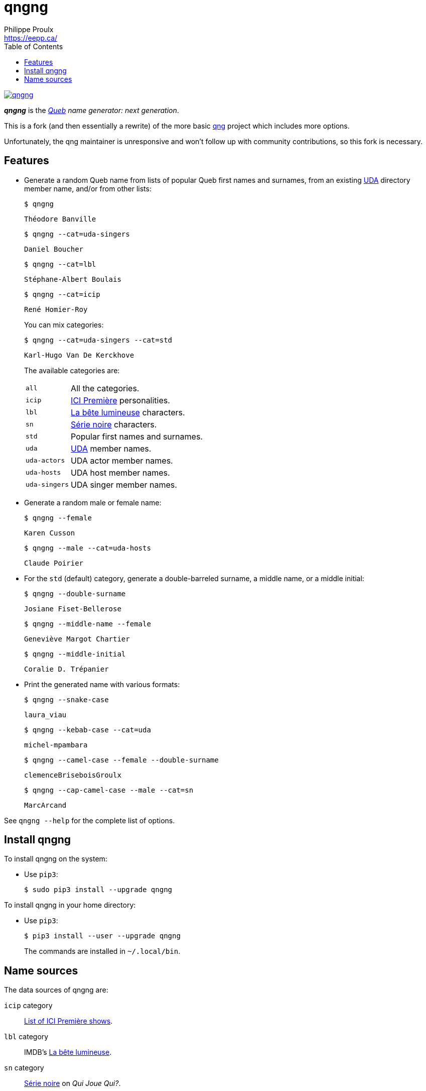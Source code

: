 // Render with Asciidoctor

= qngng
Philippe Proulx <https://eepp.ca/>
:toc: left

[.normal]
image:https://img.shields.io/pypi/v/qngng.svg?label=Latest%20version[link="https://pypi.python.org/pypi/qngng"]

[.lead]
**_qngng_** is the
_https://en.wikipedia.org/wiki/Quebec[Queb] name generator: next generation_.

This is a fork (and then essentially a rewrite) of the more basic
https://github.com/abusque/qng[qng] project which includes more options.

Unfortunately, the qng maintainer is unresponsive and won't follow up
with community contributions, so this fork is necessary.


== Features

* Generate a random Queb name from lists of popular Queb first names
  and surnames, from an existing https://uda.ca/[UDA] directory
  member name, and/or from other lists:
+
====
----
$ qngng
----

----
Théodore Banville
----
====
+
====
----
$ qngng --cat=uda-singers
----

----
Daniel Boucher
----
====
+
====
----
$ qngng --cat=lbl
----

----
Stéphane-Albert Boulais
----
====
+
====
----
$ qngng --cat=icip
----

----
René Homier-Roy
----
====
+
You can mix categories:
+
====
----
$ qngng --cat=uda-singers --cat=std
----

----
Karl-Hugo Van De Kerckhove
----
====
+
The available categories are:
+
--
[horizontal]
`all`::
    All the categories.

`icip`::
    https://ici.radio-canada.ca/premiere[ICI Première] personalities.

`lbl`::
    https://www.onf.ca/film/bete_lumineuse/[La bête lumineuse] characters.

`sn`::
    https://www.imdb.com/title/tt3480144/[Série noire] characters.

`std`::
    Popular first names and surnames.

`uda`::
    https://uda.ca/[UDA] member names.

`uda-actors`::
    UDA actor member names.

`uda-hosts`::
    UDA host member names.

`uda-singers`::
    UDA singer member names.
--

* Generate a random male or female name:
+
====
----
$ qngng --female
----

----
Karen Cusson
----
====
+
====
----
$ qngng --male --cat=uda-hosts
----

----
Claude Poirier
----
====

* For the `std` (default) category, generate a double-barreled surname,
  a middle name, or a middle initial:
+
====
----
$ qngng --double-surname
----

----
Josiane Fiset-Bellerose
----
====
+
====
----
$ qngng --middle-name --female
----

----
Geneviève Margot Chartier
----
====
+
====
----
$ qngng --middle-initial
----

----
Coralie D. Trépanier
----
====

* Print the generated name with various formats:
+
====
----
$ qngng --snake-case
----

----
laura_viau
----
====
+
====
----
$ qngng --kebab-case --cat=uda
----

----
michel-mpambara
----
====
+
====
----
$ qngng --camel-case --female --double-surname
----

----
clemenceBriseboisGroulx
----
====
+
====
----
$ qngng --cap-camel-case --male --cat=sn
----

----
MarcArcand
----
====

See `qngng --help` for the complete list of options.


== Install qngng

To install qngng on the system:

* Use `pip3`:
+
--
----
$ sudo pip3 install --upgrade qngng
----
--

To install qngng in your home directory:

* Use `pip3`:
+
--
----
$ pip3 install --user --upgrade qngng
----
--
+
The commands are installed in `~/.local/bin`.


== Name sources

The data sources of qngng are:

`icip` category::
    https://ici.radio-canada.ca/premiere/emissions[List of
    ICI{nbsp}Première shows].

`lbl` category::
    IMDB's https://www.imdb.com/title/tt0129807/[La bête lumineuse].

`sn` category::
    https://quijouequi.com/oeuvre/459/serie-noire[Série noire] on
    _Qui Joue Qui?_.

`std` category::
    L'http://www.stat.gouv.qc.ca/statistiques/population-demographie/caracteristiques/noms_famille_1000.htm[Institut
    de la statistique] for surnames and
    https://www.prenomsquebec.ca/[PrénomsQuébec.ca] for first names
    (who in turn get their data from Retraite Québec's
    https://www.rrq.gouv.qc.ca/fr/enfants/banque_prenoms/Pages/banque_prenoms.aspx[Banque de prénoms]).

`+uda*+` categories::
    April 2019 UDA directory.
